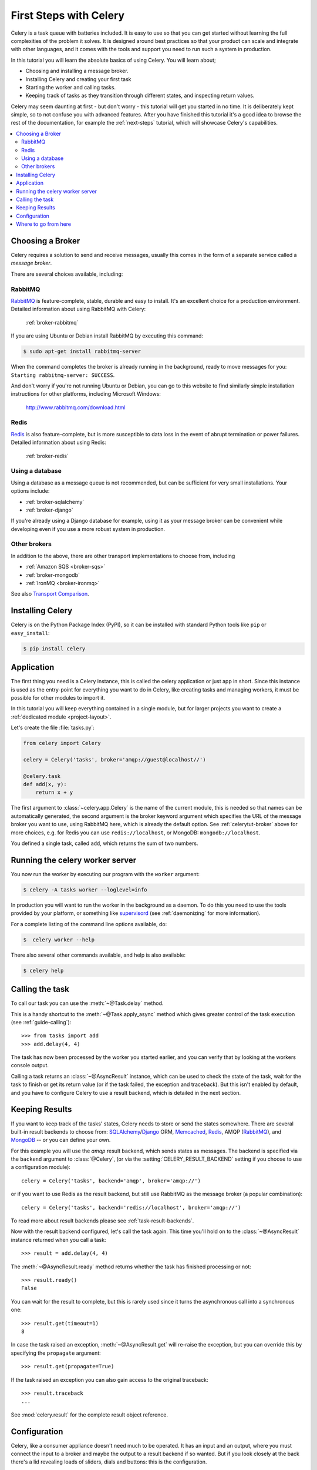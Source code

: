 .. _tut-celery:
.. _first-steps:

=========================
 First Steps with Celery
=========================

Celery is a task queue with batteries included.
It is easy to use so that you can get started without learning
the full complexities of the problem it solves. It is designed
around best practices so that your product can scale
and integrate with other languages, and it comes with the
tools and support you need to run such a system in production.

In this tutorial you will learn the absolute basics of using Celery.
You will learn about;

- Choosing and installing a message broker.
- Installing Celery and creating your first task
- Starting the worker and calling tasks.
- Keeping track of tasks as they transition through different states,
  and inspecting return values.

Celery may seem daunting at first - but don't worry - this tutorial
will get you started in no time. It is deliberately kept simple, so
to not confuse you with advanced features.
After you have finished this tutorial
it's a good idea to browse the rest of the documentation,
for example the :ref:`next-steps` tutorial, which will
showcase Celery's capabilities.

.. contents::
    :local:

.. _celerytut-broker:

Choosing a Broker
=================

Celery requires a solution to send and receive messages, usually this
comes in the form of a separate service called a *message broker*.

There are several choices available, including:

RabbitMQ
--------

`RabbitMQ`_ is feature-complete, stable, durable and easy to install.
It's an excellent choice for a production environment.
Detailed information about using RabbitMQ with Celery:

    :ref:`broker-rabbitmq`

.. _`RabbitMQ`: http://www.rabbitmq.com/

If you are using Ubuntu or Debian install RabbitMQ by executing this
command:

.. code-block:: bash

    $ sudo apt-get install rabbitmq-server

When the command completes the broker is already running in the background,
ready to move messages for you: ``Starting rabbitmq-server: SUCCESS``.

And don't worry if you're not running Ubuntu or Debian, you can go to this
website to find similarly simple installation instructions for other
platforms, including Microsoft Windows:

    http://www.rabbitmq.com/download.html


Redis
-----

`Redis`_ is also feature-complete, but is more susceptible to data loss in
the event of abrupt termination or power failures. Detailed information about using Redis:

    :ref:`broker-redis`

.. _`Redis`: http://redis.io/


Using a database
----------------

Using a database as a message queue is not recommended, but can be sufficient
for very small installations.  Your options include:

* :ref:`broker-sqlalchemy`
* :ref:`broker-django`

If you're already using a Django database for example, using it as your
message broker can be convenient while developing even if you use a more
robust system in production.

Other brokers
-------------

In addition to the above, there are other transport implementations
to choose from, including

* :ref:`Amazon SQS <broker-sqs>`
* :ref:`broker-mongodb`
* :ref:`IronMQ <broker-ironmq>`

See also `Transport Comparison`_.

.. _`Transport Comparison`: http://kombu.readthedocs.org/en/latest/introduction.html#transport-comparison

.. _celerytut-installation:

Installing Celery
=================

Celery is on the Python Package Index (PyPI), so it can be installed
with standard Python tools like ``pip`` or ``easy_install``:

.. code-block:: bash

    $ pip install celery

Application
===========

The first thing you need is a Celery instance, this is called the celery
application or just app in short.  Since this instance is used as
the entry-point for everything you want to do in Celery, like creating tasks and
managing workers, it must be possible for other modules to import it.

In this tutorial you will keep everything contained in a single module,
but for larger projects you want to create
a :ref:`dedicated module <project-layout>`.

Let's create the file :file:`tasks.py`:

.. code-block:: python

    from celery import Celery

    celery = Celery('tasks', broker='amqp://guest@localhost//')

    @celery.task
    def add(x, y):
        return x + y

The first argument to :class:`~celery.app.Celery` is the name of the current module,
this is needed so that names can be automatically generated, the second
argument is the broker keyword argument which specifies the URL of the
message broker you want to use, using RabbitMQ here, which is already the
default option.  See :ref:`celerytut-broker` above for more choices,
e.g. for Redis you can use ``redis://localhost``, or MongoDB:
``mongodb://localhost``.

You defined a single task, called ``add``, which returns the sum of two numbers.

.. _celerytut-running-celeryd:

Running the celery worker server
================================

You now run the worker by executing our program with the ``worker``
argument:

.. code-block:: bash

    $ celery -A tasks worker --loglevel=info

In production you will want to run the worker in the
background as a daemon.  To do this you need to use the tools provided
by your platform, or something like `supervisord`_ (see :ref:`daemonizing`
for more information).

For a complete listing of the command line options available, do:

.. code-block:: bash

    $  celery worker --help

There also several other commands available, and help is also available:

.. code-block:: bash

    $ celery help

.. _`supervisord`: http://supervisord.org

.. _celerytut-calling:

Calling the task
================

To call our task you can use the :meth:`~@Task.delay` method.

This is a handy shortcut to the :meth:`~@Task.apply_async`
method which gives greater control of the task execution (see
:ref:`guide-calling`)::

    >>> from tasks import add
    >>> add.delay(4, 4)

The task has now been processed by the worker you started earlier,
and you can verify that by looking at the workers console output.

Calling a task returns an :class:`~@AsyncResult` instance,
which can be used to check the state of the task, wait for the task to finish
or get its return value (or if the task failed, the exception and traceback).
But this isn't enabled by default, and you have to configure Celery to
use a result backend, which is detailed in the next section.

.. _celerytut-keeping-results:

Keeping Results
===============

If you want to keep track of the tasks' states, Celery needs to store or send
the states somewhere.  There are several
built-in result backends to choose from: `SQLAlchemy`_/`Django`_ ORM,
`Memcached`_, `Redis`_, AMQP (`RabbitMQ`_), and `MongoDB`_ -- or you can define your own.

.. _`Memcached`: http://memcached.org
.. _`MongoDB`: http://www.mongodb.org
.. _`SQLAlchemy`: http://www.sqlalchemy.org/
.. _`Django`: http://djangoproject.com

For this example you will use the `amqp` result backend, which sends states
as messages.  The backend is specified via the ``backend`` argument to
:class:`@Celery`, (or via the :setting:`CELERY_RESULT_BACKEND` setting if
you choose to use a configuration module)::

    celery = Celery('tasks', backend='amqp', broker='amqp://')

or if you want to use Redis as the result backend, but still use RabbitMQ as
the message broker (a popular combination)::

    celery = Celery('tasks', backend='redis://localhost', broker='amqp://')

To read more about result backends please see :ref:`task-result-backends`.

Now with the result backend configured, let's call the task again.
This time you'll hold on to the :class:`~@AsyncResult` instance returned
when you call a task::

    >>> result = add.delay(4, 4)

The :meth:`~@AsyncResult.ready` method returns whether the task
has finished processing or not::

    >>> result.ready()
    False

You can wait for the result to complete, but this is rarely used
since it turns the asynchronous call into a synchronous one::

    >>> result.get(timeout=1)
    8

In case the task raised an exception, :meth:`~@AsyncResult.get` will
re-raise the exception, but you can override this by specifying
the ``propagate`` argument::

    >>> result.get(propagate=True)


If the task raised an exception you can also gain access to the
original traceback::

    >>> result.traceback
    ...

See :mod:`celery.result` for the complete result object reference.

.. _celerytut-configuration:

Configuration
=============

Celery, like a consumer appliance doesn't need much to be operated.
It has an input and an output, where you must connect the input to a broker and maybe
the output to a result backend if so wanted.  But if you look closely at the back
there's a lid revealing loads of sliders, dials and buttons: this is the configuration.

The default configuration should be good enough for most uses, but there's
many things to tweak so Celery works just the way you want it to.
Reading about the options available is a good idea to get familiar with what
can be configured. You can read about the options in the the
:ref:`configuration` reference.

The configuration can be set on the app directly or by using a dedicated
configuration module.
As an example you can configure the default serializer used for serializing
task payloads by changing the :setting:`CELERY_TASK_SERIALIZER` setting:

.. code-block:: python

    celery.conf.CELERY_TASK_SERIALIZER = 'json'

If you are configuring many settings at once you can use ``update``:

.. code-block:: python

    celery.conf.update(
        CELERY_TASK_SERIALIZER='json',
        CELERY_RESULT_SERIALIZER='json',
        CELERY_TIMEZONE='Europe/Oslo',
        CELERY_ENABLE_UTC=True,
    )

For larger projects using a dedicated configuration module is useful,
in fact you are discouraged from hard coding
periodic task intervals and task routing options, as it is much
better to keep this in a centralized location, and especially for libraries
it makes it possible for users to control how they want your tasks to behave,
you can also imagine your SysAdmin making simple changes to the configuration
in the event of system trouble.

You can tell your Celery instance to use a configuration module,
by calling the :meth:`~@Celery.config_from_object` method:

.. code-block:: python

    celery.config_from_object('celeryconfig')

This module is often called "``celeryconfig``", but you can use any
module name.

A module named ``celeryconfig.py`` must then be available to load from the
current directory or on the Python path, it could look like this:

:file:`celeryconfig.py`:

.. code-block:: python

    BROKER_URL = 'amqp://'
    CELERY_RESULT_BACKEND = 'amqp://'

    CELERY_TASK_SERIALIZER = 'json'
    CELERY_RESULT_SERIALIZER = 'json'
    CELERY_TIMEZONE = 'Europe/Oslo'
    CELERY_ENABLE_UTC = True

To verify that your configuration file works properly, and doesn't
contain any syntax errors, you can try to import it:

.. code-block:: bash

    $ python -m celeryconfig

For a complete reference of configuration options, see :ref:`configuration`.

To demonstrate the power of configuration files, this how you would
route a misbehaving task to a dedicated queue:

:file:`celeryconfig.py`:

.. code-block:: python

    CELERY_ROUTES = {
        'tasks.add': 'low-priority',
    }

Or instead of routing it you could rate limit the task
instead, so that only 10 tasks of this type can be processed in a minute
(10/m):

:file:`celeryconfig.py`:

.. code-block:: python

    CELERY_ANNOTATIONS = {
        'tasks.add': {'rate_limit': '10/m'}
    }

If you are using RabbitMQ, Redis or MongoDB as the
broker then you can also direct the workers to set a new rate limit
for the task at runtime:

.. code-block:: bash

    $ celery control rate_limit tasks.add 10/m
    worker.example.com: OK
        new rate limit set successfully

See :ref:`guide-routing` to read more about task routing,
and the :setting:`CELERY_ANNOTATIONS` setting for more about annotations,
or :ref:`guide-monitoring` for more about remote control commands,
and how to monitor what your workers are doing.

Where to go from here
=====================

If you want to learn more you should continue to the
:ref:`Next Steps <next-steps>` tutorial, and after that you
can study the :ref:`User Guide <guide>`.
